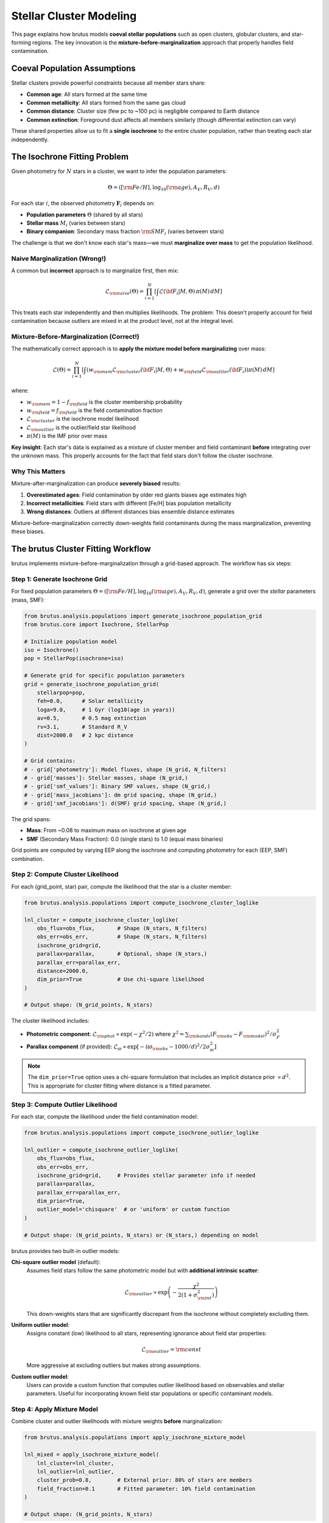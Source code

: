 Stellar Cluster Modeling
=========================

This page explains how brutus models **coeval stellar populations** such as open clusters, globular clusters, and star-forming regions. The key innovation is the **mixture-before-marginalization** approach that properly handles field contamination.

Coeval Population Assumptions
------------------------------

Stellar clusters provide powerful constraints because all member stars share:

- **Common age**: All stars formed at the same time
- **Common metallicity**: All stars formed from the same gas cloud
- **Common distance**: Cluster size (few pc to ~100 pc) is negligible compared to Earth distance
- **Common extinction**: Foreground dust affects all members similarly (though differential extinction can vary)

These shared properties allow us to fit a **single isochrone** to the entire cluster population, rather than treating each star independently.

The Isochrone Fitting Problem
------------------------------

Given photometry for :math:`N` stars in a cluster, we want to infer the population parameters:

.. math::

   \Theta = ([{\rm Fe/H}], \log_{10}({\rm age}), A_V, R_V, d)

For each star :math:`i`, the observed photometry :math:`\mathbf{F}_i` depends on:

- **Population parameters** :math:`\Theta` (shared by all stars)
- **Stellar mass** :math:`M_i` (varies between stars)
- **Binary companion**: Secondary mass fraction :math:`{\rm SMF}_i` (varies between stars)

The challenge is that we don't know each star's mass—we must **marginalize over mass** to get the population likelihood.

Naive Marginalization (Wrong!)
^^^^^^^^^^^^^^^^^^^^^^^^^^^^^^^

A common but **incorrect** approach is to marginalize first, then mix:

.. math::

   \mathcal{L}_{\rm naive}(\Theta) = \prod_{i=1}^N \left[ \int \mathcal{L}({\bf F}_i | M, \Theta) \, \pi(M) \, dM \right]

This treats each star independently and then multiplies likelihoods. The problem: This doesn't properly account for field contamination because outliers are mixed in at the product level, not at the integral level.

Mixture-Before-Marginalization (Correct!)
^^^^^^^^^^^^^^^^^^^^^^^^^^^^^^^^^^^^^^^^^^

The mathematically correct approach is to **apply the mixture model before marginalizing** over mass:

.. math::

   \mathcal{L}(\Theta) = \prod_{i=1}^N \left[ \int \left( w_{\rm mem} \mathcal{L}_{\rm cluster}({\bf F}_i | M, \Theta) + w_{\rm field} \mathcal{L}_{\rm outlier}({\bf F}_i) \right) \pi(M) \, dM \right]

where:

- :math:`w_{\rm mem} = 1 - f_{\rm field}` is the cluster membership probability
- :math:`w_{\rm field} = f_{\rm field}` is the field contamination fraction
- :math:`\mathcal{L}_{\rm cluster}` is the isochrone model likelihood
- :math:`\mathcal{L}_{\rm outlier}` is the outlier/field star likelihood
- :math:`\pi(M)` is the IMF prior over mass

**Key insight**: Each star's data is explained as a mixture of cluster member and field contaminant **before** integrating over the unknown mass. This properly accounts for the fact that field stars don't follow the cluster isochrone.

Why This Matters
^^^^^^^^^^^^^^^^^

Mixture-after-marginalization can produce **severely biased** results:

1. **Overestimated ages**: Field contamination by older red giants biases age estimates high
2. **Incorrect metallicities**: Field stars with different [Fe/H] bias population metallicity
3. **Wrong distances**: Outliers at different distances bias ensemble distance estimates

Mixture-before-marginalization correctly down-weights field contaminants during the mass marginalization, preventing these biases.

The brutus Cluster Fitting Workflow
------------------------------------

brutus implements mixture-before-marginalization through a grid-based approach. The workflow has six steps:

Step 1: Generate Isochrone Grid
^^^^^^^^^^^^^^^^^^^^^^^^^^^^^^^^

For fixed population parameters :math:`\Theta = ([{\rm Fe/H}], \log_{10}({\rm age}), A_V, R_V, d)`, generate a grid over the *stellar* parameters (mass, SMF):

.. code-block:: python

   from brutus.analysis.populations import generate_isochrone_population_grid
   from brutus.core import Isochrone, StellarPop

   # Initialize population model
   iso = Isochrone()
   pop = StellarPop(isochrone=iso)

   # Generate grid for specific population parameters
   grid = generate_isochrone_population_grid(
       stellarpop=pop,
       feh=0.0,      # Solar metallicity
       loga=9.0,     # 1 Gyr (log10(age in years))
       av=0.5,       # 0.5 mag extinction
       rv=3.1,       # Standard R_V
       dist=2000.0   # 2 kpc distance
   )

   # Grid contains:
   # - grid['photometry']: Model fluxes, shape (N_grid, N_filters)
   # - grid['masses']: Stellar masses, shape (N_grid,)
   # - grid['smf_values']: Binary SMF values, shape (N_grid,)
   # - grid['mass_jacobians']: dm grid spacing, shape (N_grid,)
   # - grid['smf_jacobians']: d(SMF) grid spacing, shape (N_grid,)

The grid spans:

- **Mass**: From ~0.08 to maximum mass on isochrone at given age
- **SMF** (Secondary Mass Fraction): 0.0 (single stars) to 1.0 (equal mass binaries)

Grid points are computed by varying EEP along the isochrone and computing photometry for each (EEP, SMF) combination.

Step 2: Compute Cluster Likelihood
^^^^^^^^^^^^^^^^^^^^^^^^^^^^^^^^^^^

For each (grid_point, star) pair, compute the likelihood that the star is a cluster member:

.. code-block:: python

   from brutus.analysis.populations import compute_isochrone_cluster_loglike

   lnl_cluster = compute_isochrone_cluster_loglike(
       obs_flux=obs_flux,       # Shape (N_stars, N_filters)
       obs_err=obs_err,         # Shape (N_stars, N_filters)
       isochrone_grid=grid,
       parallax=parallax,       # Optional, shape (N_stars,)
       parallax_err=parallax_err,
       distance=2000.0,
       dim_prior=True           # Use chi-square likelihood
   )

   # Output shape: (N_grid_points, N_stars)

The cluster likelihood includes:

- **Photometric component**: :math:`\mathcal{L}_{\rm phot} \propto \exp(-\chi^2/2)` where :math:`\chi^2 = \sum_{\rm bands} (F_{\rm obs} - F_{\rm model})^2 / \sigma_F^2`
- **Parallax component** (if provided): :math:`\mathcal{L}_{\varpi} \propto \exp[-({\varpi}_{\rm obs} - 1000/d)^2 / 2\sigma_\varpi^2]`

.. note::
   The ``dim_prior=True`` option uses a chi-square formulation that includes an implicit distance prior :math:`\propto d^2`. This is appropriate for cluster fitting where distance is a fitted parameter.

Step 3: Compute Outlier Likelihood
^^^^^^^^^^^^^^^^^^^^^^^^^^^^^^^^^^^

For each star, compute the likelihood under the field contamination model:

.. code-block:: python

   from brutus.analysis.populations import compute_isochrone_outlier_loglike

   lnl_outlier = compute_isochrone_outlier_loglike(
       obs_flux=obs_flux,
       obs_err=obs_err,
       isochrone_grid=grid,     # Provides stellar parameter info if needed
       parallax=parallax,
       parallax_err=parallax_err,
       dim_prior=True,
       outlier_model='chisquare'  # or 'uniform' or custom function
   )

   # Output shape: (N_grid_points, N_stars) or (N_stars,) depending on model

brutus provides two built-in outlier models:

**Chi-square outlier model** (default):
   Assumes field stars follow the same photometric model but with **additional intrinsic scatter**:

   .. math::

      \mathcal{L}_{\rm outlier} \propto \exp\left(-\frac{\chi^2}{2(1 + \sigma_{\rm int}^2)}\right)

   This down-weights stars that are significantly discrepant from the isochrone without completely excluding them.

**Uniform outlier model**:
   Assigns constant (low) likelihood to all stars, representing ignorance about field star properties:

   .. math::

      \mathcal{L}_{\rm outlier} = {\rm const}

   More aggressive at excluding outliers but makes strong assumptions.

**Custom outlier model**:
   Users can provide a custom function that computes outlier likelihood based on observables and stellar parameters. Useful for incorporating known field star populations or specific contaminant models.

Step 4: Apply Mixture Model
^^^^^^^^^^^^^^^^^^^^^^^^^^^^

Combine cluster and outlier likelihoods with mixture weights **before** marginalization:

.. code-block:: python

   from brutus.analysis.populations import apply_isochrone_mixture_model

   lnl_mixed = apply_isochrone_mixture_model(
       lnl_cluster=lnl_cluster,
       lnl_outlier=lnl_outlier,
       cluster_prob=0.8,        # External prior: 80% of stars are members
       field_fraction=0.1       # Fitted parameter: 10% field contamination
   )

   # Output shape: (N_grid_points, N_stars)

The mixture at each grid point is:

.. math::

   \mathcal{L}_{\rm mix}({\bf F}_i | M, {\rm SMF}, \Theta) = (1 - f_{\rm field}) \mathcal{L}_{\rm cluster} + f_{\rm field} \mathcal{L}_{\rm outlier}

where ``field_fraction`` is :math:`f_{\rm field}`.

**Two mixture parameters**:

- ``cluster_prob``: **External prior** on membership (e.g., from spatial/kinematic selection)
- ``field_fraction``: **Fitted parameter** representing contamination level

These are conceptually different: ``cluster_prob`` encodes prior knowledge about which stars are likely members (from CMD position, radial velocity, etc.), while ``field_fraction`` is a nuisance parameter that absorbs systematic contamination.

Step 5: Marginalize Over Mass and SMF
^^^^^^^^^^^^^^^^^^^^^^^^^^^^^^^^^^^^^^

Integrate the mixed likelihood over the (mass, SMF) grid:

.. code-block:: python

   from brutus.analysis.populations import marginalize_isochrone_grid

   lnl_marginalized = marginalize_isochrone_grid(
       lnl_mixed=lnl_mixed,
       isochrone_grid=grid
   )

   # Output shape: (N_stars,)

The marginalization uses proper geometric jacobians:

.. math::

   \mathcal{L}({\bf F}_i | \Theta) = \int \int \mathcal{L}_{\rm mix}({\bf F}_i | M, {\rm SMF}, \Theta) \, \pi(M) \, dM \, d({\rm SMF})

where the integrals are evaluated as discrete sums weighted by grid spacing (``mass_jacobians`` and ``smf_jacobians``).

**Jacobians are critical**: Unequal grid spacing must be accounted for to avoid biasing the marginalization. The jacobians represent the :math:`dM` and :math:`d({\rm SMF})` factors in the integral.

Step 6: Combine Across Stars
^^^^^^^^^^^^^^^^^^^^^^^^^^^^^

The total population log-likelihood is the sum over all stars:

.. code-block:: python

   import numpy as np

   total_lnl = np.sum(lnl_marginalized)

This is the value returned to an external MCMC sampler (e.g., ``emcee``, ``dynesty``) that varies the population parameters :math:`\Theta`.

Binary Stars in Cluster Modeling
---------------------------------

Binary companions affect cluster photometry by adding flux from the secondary star. brutus models binaries via the **Secondary Mass Fraction (SMF)**:

.. math::

   {\rm SMF} = \frac{M_{\rm secondary}}{M_{\rm primary}}

where :math:`0 \leq {\rm SMF} \leq 1`. Values:

- **SMF = 0**: Single star (no companion)
- **SMF = 0.5**: Companion with half the primary mass
- **SMF = 1**: Equal-mass binary

Binary Photometry
^^^^^^^^^^^^^^^^^

The combined photometry is the sum of fluxes from both components:

.. math::

   F_{\rm total} = F_{\rm primary}(M_{\rm pri}, {\rm EEP}) + F_{\rm secondary}(M_{\rm sec}, {\rm EEP})

where :math:`M_{\rm sec} = {\rm SMF} \times M_{\rm pri}` and both stars have the same age, metallicity, distance, and extinction.

**Main sequence binaries**: Binary companions are only modeled for EEP ≤ 480 (roughly the main sequence turnoff). Post-main-sequence binaries involve complex evolution (mass transfer, common envelopes) that is not captured by simple flux addition.

Binary Fraction
^^^^^^^^^^^^^^^

The population grid includes SMF values from 0.0 to 1.0, effectively marginalizing over the binary population. If you want to model a specific binary fraction :math:`f_{\rm bin}`, you can weight the SMF prior:

.. code-block:: python

   # Modify grid generation to weight binaries
   smf_grid = np.array([0.0, 0.5, 0.7, 0.9, 1.0])  # Emphasize high SMF

   grid = generate_isochrone_population_grid(
       stellarpop=pop,
       feh=0.0, loga=9.0, av=0.5, rv=3.1, dist=2000.0,
       smf_grid=smf_grid
   )

Alternatively, apply a binary fraction prior during marginalization (this requires modifying the ``marginalize_isochrone_grid`` function to include an SMF-dependent prior).

Complete Example: Fitting a Cluster
------------------------------------

Here's a full workflow for fitting cluster population parameters:

.. code-block:: python

   import numpy as np
   from brutus.core import Isochrone, StellarPop
   from brutus.analysis.populations import isochrone_population_loglike

   # Initialize models
   iso = Isochrone()
   pop = StellarPop(isochrone=iso)

   # Observed cluster data
   obs_flux = np.array([...])       # Shape (N_stars, N_filters)
   obs_err = np.array([...])        # Shape (N_stars, N_filters)
   parallax = np.array([...])       # Shape (N_stars,), optional
   parallax_err = np.array([...])   # Shape (N_stars,), optional

   # Define log-likelihood function for MCMC
   def lnlike(theta):
       """Log-likelihood for cluster population parameters."""
       feh, loga, av, rv, dist, field_frac = theta

       # Compute population likelihood using brutus
       lnl = isochrone_population_loglike(
           feh=feh, loga=loga, av=av, rv=rv, dist=dist,
           field_fraction=field_frac,
           stellarpop=pop,
           obs_flux=obs_flux,
           obs_err=obs_err,
           parallax=parallax,
           parallax_err=parallax_err,
           cluster_prob=0.9,  # External prior: 90% are likely members
           dim_prior=True
       )

       return lnl

   # Define log-prior function
   def lnprior(theta):
       """Log-prior for population parameters."""
       feh, loga, av, rv, dist, field_frac = theta

       # Check bounds
       if not (-2.0 < feh < 0.5):
           return -np.inf
       if not (6.0 < loga < 10.2):  # 1 Myr to 16 Gyr
           return -np.inf
       if not (0.0 < av < 5.0):
           return -np.inf
       if not (2.0 < rv < 6.0):
           return -np.inf
       if not (100.0 < dist < 10000.0):
           return -np.inf
       if not (0.0 < field_frac < 0.5):
           return -np.inf

       # Flat priors within bounds
       return 0.0

   # Full log-probability
   def lnprob(theta):
       lp = lnprior(theta)
       if not np.isfinite(lp):
           return -np.inf
       return lp + lnlike(theta)

   # Run MCMC with emcee
   import emcee

   ndim = 6
   nwalkers = 32
   nsteps = 5000

   # Initial guess: [Fe/H], log(age), A_V, R_V, dist, field_frac
   initial = np.array([0.0, 9.0, 0.3, 3.1, 2000.0, 0.1])

   # Initialize walkers with small scatter around initial guess
   pos = initial + 1e-3 * np.random.randn(nwalkers, ndim)

   # Create sampler
   sampler = emcee.EnsembleSampler(nwalkers, ndim, lnprob)

   # Run MCMC
   print("Running MCMC...")
   sampler.run_mcmc(pos, nsteps, progress=True)

   # Extract results
   samples = sampler.get_chain(discard=1000, thin=10, flat=True)

   # Posterior summaries
   feh_median = np.median(samples[:, 0])
   age_median = 10**np.median(samples[:, 1]) / 1e9  # Convert to Gyr
   dist_median = np.median(samples[:, 4])

   print(f"Metallicity: {feh_median:.2f} dex")
   print(f"Age: {age_median:.2f} Gyr")
   print(f"Distance: {dist_median:.1f} pc")

Advanced Topics
---------------

Differential Extinction
^^^^^^^^^^^^^^^^^^^^^^^

For clusters with significant differential extinction (cloud-to-cloud variation), you can fit individual :math:`A_V` values while keeping :math:`R_V`, age, and metallicity fixed. This requires modifying the workflow to treat :math:`A_V` as a per-star parameter rather than a population parameter.

Photometric Corrections
^^^^^^^^^^^^^^^^^^^^^^^

Empirical calibration corrections (see :doc:`photometric_offsets`) can be applied during grid generation:

.. code-block:: python

   corr_params = [dtdm, drdm, msto_smooth, feh_scale]  # From calibration

   grid = generate_isochrone_population_grid(
       stellarpop=pop,
       feh=0.0, loga=9.0, av=0.5, rv=3.1, dist=2000.0,
       corr_params=corr_params
   )

This applies temperature/radius corrections to improve agreement between models and data.

Non-Coeval Populations
^^^^^^^^^^^^^^^^^^^^^^^

For stellar associations or star-forming regions with age spread, you can:

1. **Fit multiple isochrones**: Grid over several ages and marginalize
2. **Use age prior**: Weight different ages according to star formation history
3. **Hybrid approach**: Fit dominant age + age dispersion parameter

Computational Performance
^^^^^^^^^^^^^^^^^^^^^^^^^

Cluster fitting is computationally expensive because it requires generating a new isochrone grid for each MCMC step. Optimizations:

- **Coarse EEP grid**: Use ~100-200 EEP points instead of 2000 (faster grid generation)
- **Limited SMF grid**: Use 5-10 SMF values instead of 15 (smaller grids)
- **Cache grids**: For fixed age/metallicity, cache grids and vary only distance/extinction
- **Parallel MCMC**: Use ``emcee``'s multiprocessing to parallelize likelihood evaluations

Summary
-------

brutus cluster modeling implements the mathematically correct **mixture-before-marginalization** approach:

1. Generate (mass, SMF) grid for fixed population parameters
2. Compute cluster likelihood for each (grid_point, star) pair
3. Compute outlier likelihood for each star
4. Apply mixture model at each grid point: :math:`\mathcal{L} = w_{\rm mem} \mathcal{L}_{\rm cluster} + w_{\rm field} \mathcal{L}_{\rm outlier}`
5. Marginalize over (mass, SMF) with proper jacobians
6. Sum log-likelihoods across stars

This approach avoids biases from field contamination and properly propagates uncertainties in stellar masses and binary companions.

Next Steps
----------

- Understand photometric calibration: :doc:`photometric_offsets`
- Learn to interpret results: :doc:`understanding_results`
- Configure fitting options: :doc:`choosing_options`

References
----------

Mixture Models in Astronomy:

- Hogg et al. (2010), "Data analysis recipes: Fitting a model to data", arXiv:1008.4686
- Bovy et al. (2011), "Extreme Deconvolution: Inferring Complete Distribution Functions from Noisy, Heterogeneous and Incomplete Observations", Annals of Applied Statistics, 5, 1657

brutus Implementation:

- Speagle et al. (2025), arXiv:2503.02227
